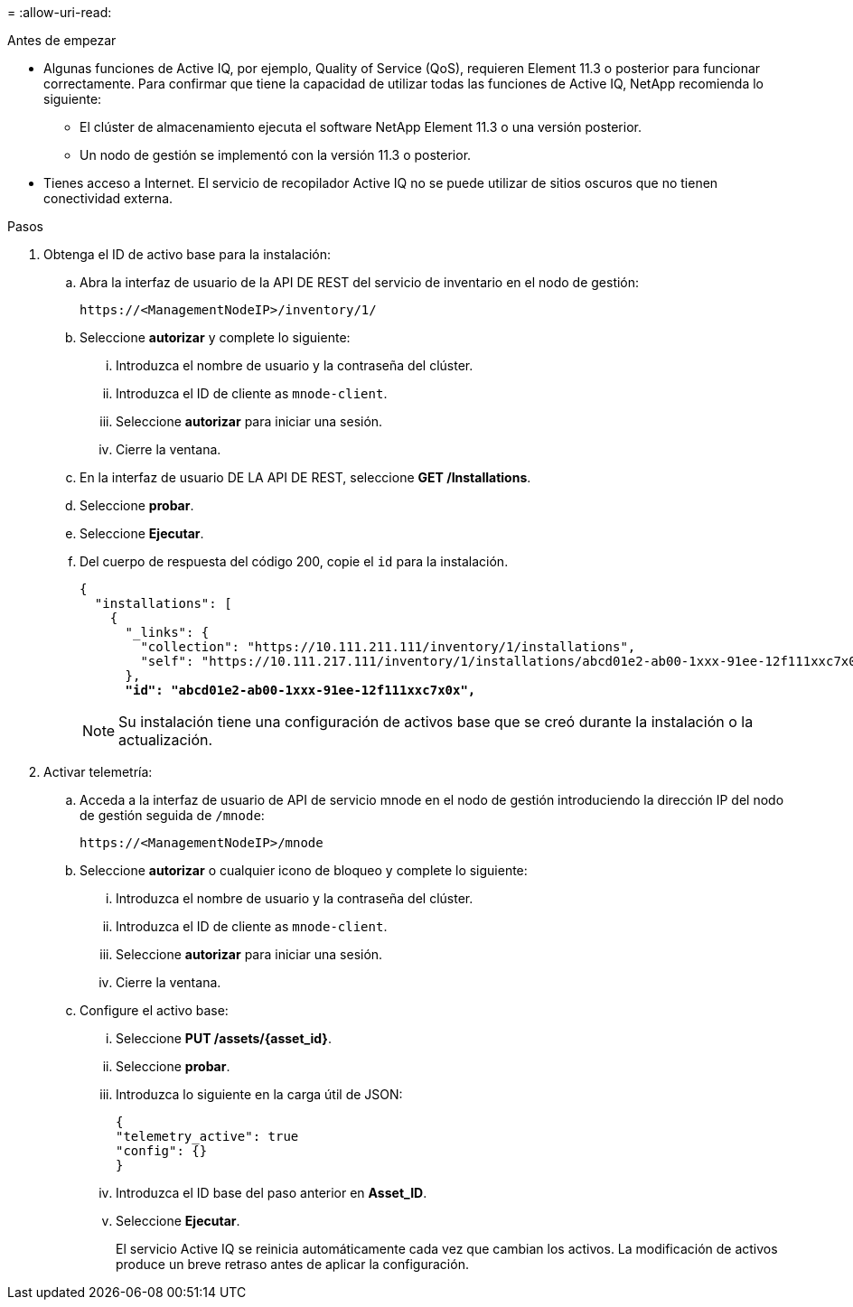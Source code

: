 = 
:allow-uri-read: 


.Antes de empezar
* Algunas funciones de Active IQ, por ejemplo, Quality of Service (QoS), requieren Element 11.3 o posterior para funcionar correctamente. Para confirmar que tiene la capacidad de utilizar todas las funciones de Active IQ, NetApp recomienda lo siguiente:
+
** El clúster de almacenamiento ejecuta el software NetApp Element 11.3 o una versión posterior.
** Un nodo de gestión se implementó con la versión 11.3 o posterior.


* Tienes acceso a Internet. El servicio de recopilador Active IQ no se puede utilizar de sitios oscuros que no tienen conectividad externa.


.Pasos
. Obtenga el ID de activo base para la instalación:
+
.. Abra la interfaz de usuario de la API DE REST del servicio de inventario en el nodo de gestión:
+
[listing]
----
https://<ManagementNodeIP>/inventory/1/
----
.. Seleccione *autorizar* y complete lo siguiente:
+
... Introduzca el nombre de usuario y la contraseña del clúster.
... Introduzca el ID de cliente as `mnode-client`.
... Seleccione *autorizar* para iniciar una sesión.
... Cierre la ventana.


.. En la interfaz de usuario DE LA API DE REST, seleccione *GET ​/Installations*.
.. Seleccione *probar*.
.. Seleccione *Ejecutar*.
.. Del cuerpo de respuesta del código 200, copie el `id` para la instalación.
+
[listing, subs="+quotes"]
----
{
  "installations": [
    {
      "_links": {
        "collection": "https://10.111.211.111/inventory/1/installations",
        "self": "https://10.111.217.111/inventory/1/installations/abcd01e2-ab00-1xxx-91ee-12f111xxc7x0x"
      },
      *"id": "abcd01e2-ab00-1xxx-91ee-12f111xxc7x0x",*
----
+

NOTE: Su instalación tiene una configuración de activos base que se creó durante la instalación o la actualización.



. Activar telemetría:
+
.. Acceda a la interfaz de usuario de API de servicio mnode en el nodo de gestión introduciendo la dirección IP del nodo de gestión seguida de `/mnode`:
+
[listing]
----
https://<ManagementNodeIP>/mnode
----
.. Seleccione *autorizar* o cualquier icono de bloqueo y complete lo siguiente:
+
... Introduzca el nombre de usuario y la contraseña del clúster.
... Introduzca el ID de cliente as `mnode-client`.
... Seleccione *autorizar* para iniciar una sesión.
... Cierre la ventana.


.. Configure el activo base:
+
... Seleccione *PUT /assets/{asset_id}*.
... Seleccione *probar*.
... Introduzca lo siguiente en la carga útil de JSON:
+
[listing]
----
{
"telemetry_active": true
"config": {}
}
----
... Introduzca el ID base del paso anterior en *Asset_ID*.
... Seleccione *Ejecutar*.
+
El servicio Active IQ se reinicia automáticamente cada vez que cambian los activos. La modificación de activos produce un breve retraso antes de aplicar la configuración.






